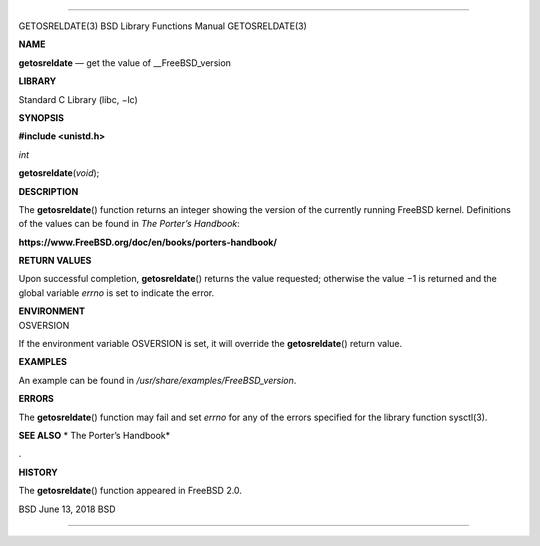 --------------

GETOSRELDATE(3) BSD Library Functions Manual GETOSRELDATE(3)

**NAME**

**getosreldate** — get the value of \__FreeBSD_version

**LIBRARY**

Standard C Library (libc, −lc)

**SYNOPSIS**

**#include <unistd.h>**

*int*

**getosreldate**\ (*void*);

**DESCRIPTION**

The **getosreldate**\ () function returns an integer showing the version
of the currently running FreeBSD kernel. Definitions of the values can
be found in *The Porter’s Handbook*:

**https://www.FreeBSD.org/doc/en/books/porters-handbook/**

**RETURN VALUES**

Upon successful completion, **getosreldate**\ () returns the value
requested; otherwise the value −1 is returned and the global variable
*errno* is set to indicate the error.

| **ENVIRONMENT**
| OSVERSION

If the environment variable OSVERSION is set, it will override the
**getosreldate**\ () return value.

**EXAMPLES**

An example can be found in */usr/share/examples/FreeBSD_version*.

**ERRORS**

The **getosreldate**\ () function may fail and set *errno* for any of
the errors specified for the library function sysctl(3).

**SEE ALSO** *
The Porter’s Handbook*

.

**HISTORY**

The **getosreldate**\ () function appeared in FreeBSD 2.0.

BSD June 13, 2018 BSD

--------------
